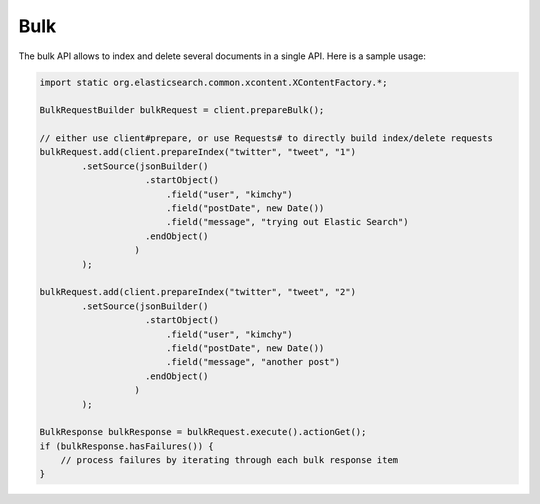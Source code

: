 .. _es-guide-reference-java-api-bulk:

====
Bulk
====

The bulk API allows to index and delete several documents in a single API. Here is a sample usage:


.. code-block:: java


    import static org.elasticsearch.common.xcontent.XContentFactory.*;
    
    BulkRequestBuilder bulkRequest = client.prepareBulk();
    
    // either use client#prepare, or use Requests# to directly build index/delete requests
    bulkRequest.add(client.prepareIndex("twitter", "tweet", "1")
            .setSource(jsonBuilder()
                        .startObject()
                            .field("user", "kimchy")
                            .field("postDate", new Date())
                            .field("message", "trying out Elastic Search")
                        .endObject()
                      )
            );
    
    bulkRequest.add(client.prepareIndex("twitter", "tweet", "2")
            .setSource(jsonBuilder()
                        .startObject()
                            .field("user", "kimchy")
                            .field("postDate", new Date())
                            .field("message", "another post")
                        .endObject()
                      )
            );
            
    BulkResponse bulkResponse = bulkRequest.execute().actionGet();
    if (bulkResponse.hasFailures()) {
        // process failures by iterating through each bulk response item
    }

